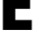 SplineFontDB: 3.2
FontName: 0000_0000.ttf
FullName: Untitled5
FamilyName: Untitled5
Weight: Regular
Copyright: Copyright (c) 2022, 
UComments: "2022-6-25: Created with FontForge (http://fontforge.org)"
Version: 001.000
ItalicAngle: 0
UnderlinePosition: -100
UnderlineWidth: 50
Ascent: 800
Descent: 200
InvalidEm: 0
LayerCount: 2
Layer: 0 0 "Back" 1
Layer: 1 0 "Fore" 0
XUID: [1021 162 2050247783 8785110]
OS2Version: 0
OS2_WeightWidthSlopeOnly: 0
OS2_UseTypoMetrics: 1
CreationTime: 1656144971
ModificationTime: 1656144971
OS2TypoAscent: 0
OS2TypoAOffset: 1
OS2TypoDescent: 0
OS2TypoDOffset: 1
OS2TypoLinegap: 0
OS2WinAscent: 0
OS2WinAOffset: 1
OS2WinDescent: 0
OS2WinDOffset: 1
HheadAscent: 0
HheadAOffset: 1
HheadDescent: 0
HheadDOffset: 1
OS2Vendor: 'PfEd'
DEI: 91125
Encoding: ISO8859-1
UnicodeInterp: none
NameList: AGL For New Fonts
DisplaySize: -48
AntiAlias: 1
FitToEm: 0
BeginChars: 256 1

StartChar: E
Encoding: 69 69 0
Width: 958
VWidth: 2048
Flags: HW
LayerCount: 2
Fore
SplineSet
83 1365 m 1
 890 1365 l 1
 890 1082 l 1
 438 1082 l 1
 438 841 l 1
 861 841 l 1
 861 564 l 1
 438 564 l 1
 438 283 l 1
 909 283 l 1
 909 0 l 1
 83 0 l 1
 83 1365 l 1
EndSplineSet
EndChar
EndChars
EndSplineFont
